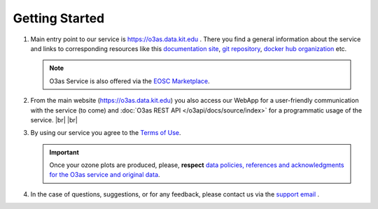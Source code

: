 Getting Started
================

#.  Main entry point to our service is `https://o3as.data.kit.edu <https://o3as.data.kit.edu>`__ . There you find a general information about the service and links to corresponding resources 
    like this `documentation site <https://o3as.readthedocs.org>`__, `git repository <https://git.scc.kit.edu/synergy.o3as>`__, `docker hub organization <https://hub.docker.com/u/o3as>`__ etc.
    
    .. note::
   
       O3as Service is also offered via the `EOSC Marketplace <https://marketplace.eosc-portal.eu/services/o3as-ozone-assessment>`__.

#.  From the main website (`https://o3as.data.kit.edu <https://o3as.data.kit.edu>`__) you also access our WebApp for a user-friendly communication with the service (to come) 
    and :doc:`O3as REST API </o3api/docs/source/index>` for a programmatic usage of the service. |br| |br|

#.  By using our service you agree to the `Terms of Use <https://o3as.data.kit.edu/policies/terms-of-use.html>`__.

    .. important::

        Once your ozone plots are produced, please, **respect** `data policies, references and acknowledgments for the O3as service and original data <https://o3as.data.kit.edu/policies/how-to-acknowledge.html>`__.

#.  In the case of questions, suggestions, or for any feedback, please contact us via the `support email <mailto:o3as-support@lists.kit.edu>`__ .

    
.. |br| raw:: html

   <br/>